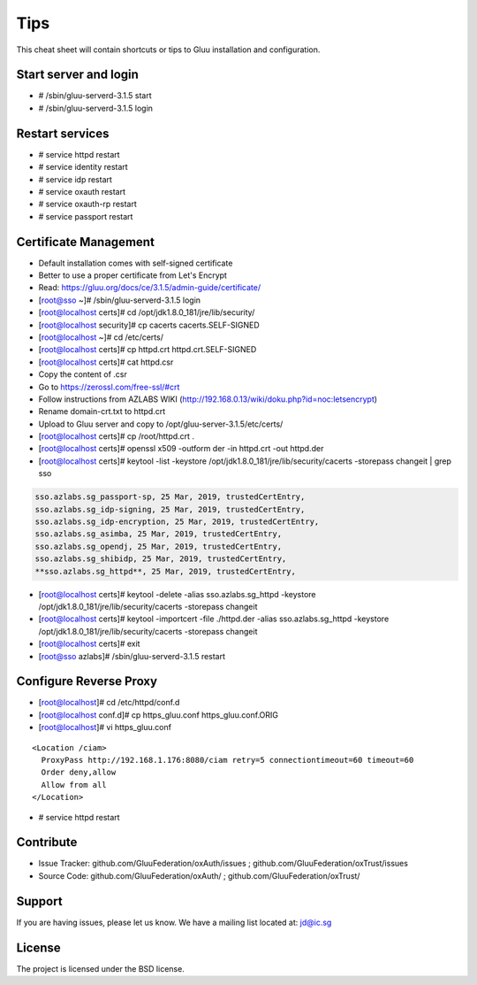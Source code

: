 Tips
========

This cheat sheet will contain shortcuts or tips to Gluu installation and configuration.


Start server and login
----------------------

- # /sbin/gluu-serverd-3.1.5 start
- # /sbin/gluu-serverd-3.1.5 login

Restart services
----------------

- # service httpd restart
- # service identity restart
- # service idp restart
- # service oxauth restart
- # service oxauth-rp restart
- # service passport restart

Certificate Management
----------------------

- Default installation comes with self-signed certificate
- Better to use a proper certificate from Let's Encrypt
- Read: https://gluu.org/docs/ce/3.1.5/admin-guide/certificate/

- [root@sso ~]# /sbin/gluu-serverd-3.1.5 login
- [root@localhost certs]# cd /opt/jdk1.8.0_181/jre/lib/security/
- [root@localhost security]# cp cacerts cacerts.SELF-SIGNED


- [root@localhost ~]# cd /etc/certs/
- [root@localhost certs]# cp httpd.crt httpd.crt.SELF-SIGNED


- [root@localhost certs]# cat httpd.csr 
- Copy the content of .csr
- Go to https://zerossl.com/free-ssl/#crt
- Follow instructions from AZLABS WIKI (http://192.168.0.13/wiki/doku.php?id=noc:letsencrypt)
- Rename domain-crt.txt to httpd.crt
- Upload to Gluu server and copy to /opt/gluu-server-3.1.5/etc/certs/


- [root@localhost certs]# cp /root/httpd.crt .
- [root@localhost certs]# openssl x509 -outform der -in httpd.crt -out httpd.der

- [root@localhost certs]# keytool -list -keystore /opt/jdk1.8.0_181/jre/lib/security/cacerts -storepass changeit | grep sso
.. code-block:: java

  sso.azlabs.sg_passport-sp, 25 Mar, 2019, trustedCertEntry, 
  sso.azlabs.sg_idp-signing, 25 Mar, 2019, trustedCertEntry, 
  sso.azlabs.sg_idp-encryption, 25 Mar, 2019, trustedCertEntry, 
  sso.azlabs.sg_asimba, 25 Mar, 2019, trustedCertEntry, 
  sso.azlabs.sg_opendj, 25 Mar, 2019, trustedCertEntry, 
  sso.azlabs.sg_shibidp, 25 Mar, 2019, trustedCertEntry, 
  **sso.azlabs.sg_httpd**, 25 Mar, 2019, trustedCertEntry, 


- [root@localhost certs]# keytool -delete -alias sso.azlabs.sg_httpd -keystore /opt/jdk1.8.0_181/jre/lib/security/cacerts -storepass changeit
- [root@localhost certs]# keytool -importcert -file ./httpd.der -alias sso.azlabs.sg_httpd -keystore /opt/jdk1.8.0_181/jre/lib/security/cacerts -storepass changeit


- [root@localhost certs]# exit
- [root@sso azlabs]# /sbin/gluu-serverd-3.1.5 restart

Configure Reverse Proxy
-----------------------
- [root@localhost]# cd /etc/httpd/conf.d
- [root@localhost conf.d]# cp https_gluu.conf https_gluu.conf.ORIG
- [root@localhost]# vi https_gluu.conf
.. highlight:: html
::

  <Location /ciam>
    ProxyPass http://192.168.1.176:8080/ciam retry=5 connectiontimeout=60 timeout=60
    Order deny,allow
    Allow from all
  </Location>

.. highlight:: none
- # service httpd restart

Contribute
----------

- Issue Tracker: github.com/GluuFederation/oxAuth/issues ; github.com/GluuFederation/oxTrust/issues
- Source Code: github.com/GluuFederation/oxAuth/ ; github.com/GluuFederation/oxTrust/

Support
-------

If you are having issues, please let us know.
We have a mailing list located at: jd@ic.sg

License
-------

The project is licensed under the BSD license.
